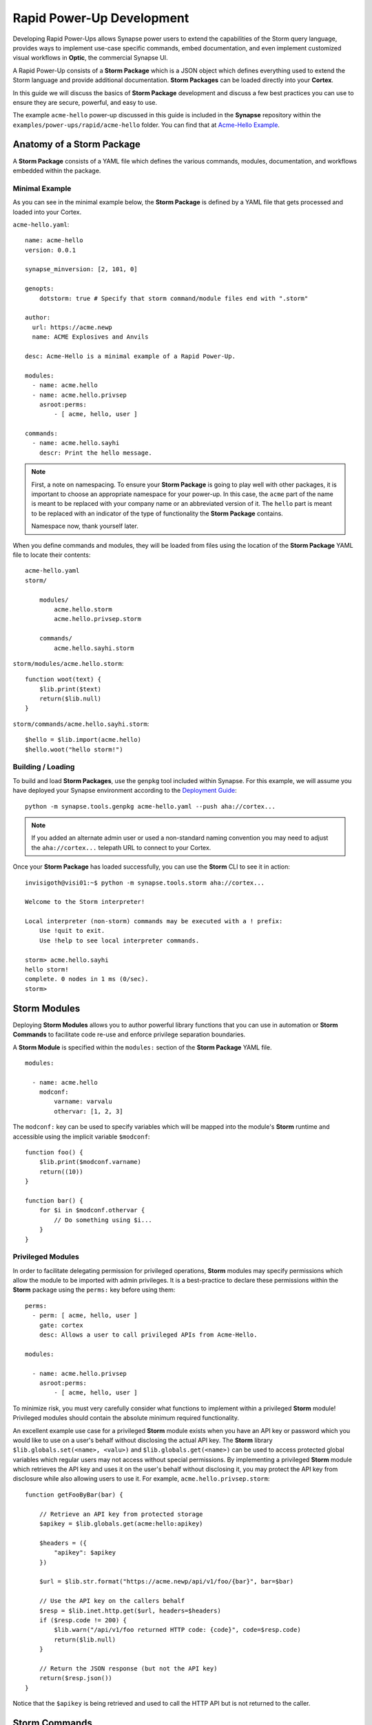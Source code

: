 .. _dev_rapid_power_ups:

Rapid Power-Up Development
##########################

Developing Rapid Power-Ups allows Synapse power users to extend the
capabilities of the Storm query language, provides ways to implement
use-case specific commands, embed documentation, and even implement
customized visual workflows in **Optic**, the commercial Synapse UI.

A Rapid Power-Up consists of a **Storm Package** which is a JSON object which
defines everything used to extend the Storm language and provide additional
documentation. **Storm Packages** can be loaded directly into your **Cortex**.

In this guide we will discuss the basics of **Storm Package** development and
discuss a few best practices you can use to ensure they are secure, powerful,
and easy to use.

The example ``acme-hello`` power-up discussed in this guide is included in the
**Synapse** repository within the ``examples/power-ups/rapid/acme-hello`` folder.
You can find that at `Acme-Hello Example`_.

Anatomy of a Storm Package
==========================

A **Storm Package** consists of a YAML file which defines the various commands, modules,
documentation, and workflows embedded within the package. 

Minimal Example
---------------

As you can see in the minimal example below, the **Storm Package** is defined by a YAML file
that gets processed and loaded into your Cortex.

``acme-hello.yaml``::

    name: acme-hello
    version: 0.0.1

    synapse_minversion: [2, 101, 0]

    genopts:
        dotstorm: true # Specify that storm command/module files end with ".storm"

    author:
      url: https://acme.newp
      name: ACME Explosives and Anvils

    desc: Acme-Hello is a minimal example of a Rapid Power-Up.

    modules:
      - name: acme.hello
      - name: acme.hello.privsep
        asroot:perms:
            - [ acme, hello, user ]

    commands:
      - name: acme.hello.sayhi
        descr: Print the hello message.

.. note::

    First, a note on namespacing. To ensure your **Storm Package** is going to play well
    with other packages, it is important to choose an appropriate namespace for your power-up.
    In this case, the ``acme`` part of the name is meant to be replaced with your company name
    or an abbreviated version of it. The ``hello`` part is meant to be replaced with an indicator
    of the type of functionality the **Storm Package** contains.

    Namespace now, thank yourself later.

When you define commands and modules, they will be loaded from files using the location of
the **Storm Package** YAML file to locate their contents::

    acme-hello.yaml
    storm/

        modules/
            acme.hello.storm
            acme.hello.privsep.storm

        commands/
            acme.hello.sayhi.storm

``storm/modules/acme.hello.storm``::

    function woot(text) {
        $lib.print($text)
        return($lib.null)
    }

``storm/commands/acme.hello.sayhi.storm``::

    $hello = $lib.import(acme.hello)
    $hello.woot("hello storm!")

Building / Loading
------------------

To build and load **Storm Packages**, use the ``genpkg`` tool included within Synapse. For
this example, we will assume you have deployed your Synapse environment according to the
`Deployment Guide`_::

    python -m synapse.tools.genpkg acme-hello.yaml --push aha://cortex...

.. note::

    If you added an alternate admin user or used a non-standard naming convention
    you may need to adjust the ``aha://cortex...`` telepath URL to connect to
    your Cortex.

Once your **Storm Package** has loaded successfully, you can use the **Storm** CLI to see it in action::

    invisigoth@visi01:~$ python -m synapse.tools.storm aha://cortex...

    Welcome to the Storm interpreter!

    Local interpreter (non-storm) commands may be executed with a ! prefix:
        Use !quit to exit.
        Use !help to see local interpreter commands.

    storm> acme.hello.sayhi
    hello storm!
    complete. 0 nodes in 1 ms (0/sec).
    storm>

Storm Modules
=============

Deploying **Storm Modules** allows you to author powerful library functions that you can use in
automation or **Storm Commands** to facilitate code re-use and enforce privilege separation boundaries.

A **Storm Module** is specified within the ``modules:`` section of the **Storm Package** YAML file.

::

    modules:

      - name: acme.hello
        modconf:
            varname: varvalu
            othervar: [1, 2, 3]

The ``modconf:`` key can be used to specify variables which will be mapped into the module's **Storm**
runtime and accessible using the implicit variable ``$modconf``::

    function foo() {
        $lib.print($modconf.varname)
        return((10))
    }

    function bar() {
        for $i in $modconf.othervar {
            // Do something using $i...
        }
    }

Privileged Modules
-------------------

In order to facilitate delegating permission for privileged operations, **Storm** modules may specify
permissions which allow the module to be imported with admin privileges. It is a best-practice to declare
these permissions within the **Storm** package using the ``perms:`` key before using them::

    perms:
      - perm: [ acme, hello, user ]
        gate: cortex
        desc: Allows a user to call privileged APIs from Acme-Hello.

    modules:

      - name: acme.hello.privsep
        asroot:perms:
            - [ acme, hello, user ]

To minimize risk, you must very carefully consider what functions to implement within a privileged **Storm**
module! Privileged modules should contain the absolute minimum required functionality.

An excellent example use case for a privileged **Storm** module exists when you have an API key or password
which you would like to use on a user's behalf without disclosing the actual API key. The **Storm** library
``$lib.globals.set(<name>, <valu>)`` and ``$lib.globals.get(<name>)`` can be used to access protected global
variables which regular users may not access without special permissions.  By implementing a privileged
**Storm** module which retrieves the API key and uses it on the user's behalf without disclosing it, you may
protect the API key from disclosure while also allowing users to use it. For example,
``acme.hello.privsep.storm``::

    function getFooByBar(bar) {

        // Retrieve an API key from protected storage
        $apikey = $lib.globals.get(acme:hello:apikey)

        $headers = ({
            "apikey": $apikey
        })

        $url = $lib.str.format("https://acme.newp/api/v1/foo/{bar}", bar=$bar)

        // Use the API key on the callers behalf
        $resp = $lib.inet.http.get($url, headers=$headers)
        if ($resp.code != 200) {
            $lib.warn("/api/v1/foo returned HTTP code: {code}", code=$resp.code)
            return($lib.null)
        }

        // Return the JSON response (but not the API key)
        return($resp.json())
    }

Notice that the ``$apikey`` is being retrieved and used to call the HTTP API but is not returned to the caller.

Storm Commands
==============

Adding **Storm Commands** to your Cortex via a **Storm Package** is a great way to extend the functionality
of your Cortex in a CLI user-friendly way.

Command Line Options
--------------------

Every **Storm** command has the ``--help`` option added automatically. This means that it is always safe to
execute any command with ``--help`` to get a usage statement and enumerate command line arguments. The
``desc`` field specified in the command is included in the output::

    storm> acme.hello.sayhi --help

    Print the hello message.

    Usage: acme.hello.sayhi [options]

    Options:

      --help                      : Display the command usage.
    complete. 0 nodes in 4 ms (0/sec).
    storm>

**Storm Commands** may specify command line arguments using a convention which is similar (although not
identical to) Python's ``argparse`` library.

A more complex command declaration::

  commands:

    - name: acme.hello.omgopts
      descr: |
          This is a multi-line description containing usage examples.

          // Run the command with some nodes
          inet:fqdn=acme.newp | acme.hello.omgopts vertex.link

          // Run the command with some command line switches
          acme.hello.omgopts --debug --hehe haha vertex.link

      cmdargs:

        - - --hehe
          - type: str
            help: The value of the hehe optional input.

        - - --debug
          - type: bool
            default: false
            action: store_true
            help: Enable debug output.

        - - fqdn
          - type: str
            help: A mandatory / positional command line argument.

A more complete example of help output::

    storm> acme.hello.omgopts --help

    This is a multi-line description containing usage examples.

    // Run the command with some nodes
    inet:fqdn=acme.newp | acme.hello.omgopts vertex.link

    // Run the command with some command line switches
    acme.hello.omgopts --debug --hehe haha vertex.link


    Usage: acme.hello.omgopts [options] <fqdn>

    Options:

      --help                      : Display the command usage.
      --hehe <hehe>               : The value of the hehe optional input.
      --debug                     : Enable debug output.

    Arguments:

      <fqdn>                      : A mandatory / positional command line argument.
    complete. 0 nodes in 6 ms (0/sec).

Command line options are available within the **Storm** command by accessing the implicit
``$cmdopts`` variable.

``storm/commands/acme.hello.omgopts.storm``::

    // An init {} block only runs once even if there are multiple nodes in the pipeline.

    init {

        // Set global debug (once) if the user specified --debug
        if $cmdopts.debug { $lib.debug = $lib.true }

        if ($cmdopts.hehe) { $lib.print("User Specified hehe: {hehe}", hehe=$cmdopts.hehe) }

        // Normalize the FQDN in case we want to send it to an external system
        ($ok, $fqdn) = $lib.trycast(inet:fqdn, $cmdopts.fqdn)
        if (not $ok) {
            $lib.exit("Invalid FQDN Specified: {fqdn}", fqdn=$cmdopts.fqdn)
        }

        // Maybe call an API here or something...
        $lib.print("FQDN: {fqdn}", fqdn=$fqdn)
    }


    // You may also act on nodes in the pipeline
    $lib.print("GOT NODE: {repr}", repr=$node.repr())

    if $lib.debug { $lib.print("debug mode detected!") }

    // Any nodes still in the pipeline are sent as output

Command Option Conventions
--------------------------

--help
  This option is reserved and handled automatically to print a command usage statement which also enumerates any
  positional or optional arguments.

--debug
  This option is typically used to enable debug output in the **Storm** interpreter by setting the ``$lib.debug``
  variable if it is specified. The ``$lib.debug`` variable has a recursive effect and will subsequently enable
  debug output in any command or functions called from the command.

--yield
  By default, a command is generally expected to yield the nodes that it received as input from the pipeline. In
  some instances it is useful to instruct the command to yield the nodes it creates. For example, if you specify
  ``inet:fqdn`` nodes as input to a DNS resolver command, it may be useful to tell the command to yield the newly
  created ``inet:dns:a`` records rather than the input ``inet:fqdn`` nodes.  Commands frequently use the ``divert``
  **Storm** command to implement ``--yield`` functionality.

--asof <time>
  To minimize duplicate API calls, many **Storm** packages cache results using the ``$lib.jsonstor`` API. When
  caching is in use, the ``--asof <time>`` option is used to control cache aging. Users may specify ``--asof now``
  to disable caching.

Specifying Documentation
========================

Documentation may be specified in the **Storm Package** file that will embed ``markdown`` documentation into the
package. While there are not currently any CLI tools to view/use this documentation, it is presented in the
**Power-Ups** tab in the **Help Tool** within the commercial :ref:`synapse-ui`.

Markdown documents may be specified for inclusion by adding a ``docs:`` section to the **Storm Package** YAML file::

    docs:
        - title: User Guide
          path: docs/userguide.md
        - title: Admin Guide
          path: docs/adminguide.md
        - title: Changelog
          path: docs/changelog.md

Testing Storm Packages
======================

It is **highly** recommended that any production **Storm Packages** use development "best practices" including
version control and unit testing. For the ``acme-hello`` example, we have included a test that you can use as
an example to expand on.

``test_acme_hello.py``::

    import os

    import synapse.tests.utils as s_test

    dirname = os.path.abspath(os.path.dirname(__file__))

    class AcmeHelloTest(s_test.StormPkgTest):

        assetdir = os.path.join(dirname, 'testassets')
        pkgprotos = (os.path.join(dirname, 'acme-hello.yaml'),)

        async def test_acme_hello(self):

            async with self.getTestCore() as core:

                msgs = await core.stormlist('acme.hello.sayhi')
                self.stormIsInPrint('hello storm!', msgs)
                self.stormHasNoWarnErr(msgs)


With the file ``test_acme_hello.py`` located in the same directory as ``acme-hello.yaml`` you can use the
standard ``pytest`` invocation to run the test::

    python -m pytest -svx test_acme_hello.py

Advanced Features
=================

Using ``divert`` to implement ``--yield``
-----------------------------------------

The ``--yield`` option is typically used to allow a **Storm** command which takes nodes as input to optionally
output the new nodes it added rather than the nodes it received as input. The ``divert`` command was added to
**Storm** to simplify implementing this convention.

To implement a command with a ``--yield`` option is typically accomplished via the following pattern::

  commands:

    - name: acme.hello.mayyield
      descr: |
           Take in an FQDN and make DNS A records to demo --yield

           inet:fqdn=vertex.link | acme.hello.mayyield

      cmdargs:

        - - --yield
          - default: false
            action: store_true
            help: Yield the newly created inet:dns:a records rather than the input inet:fqdn nodes.

Then within ``storm/commands/acme.hello.mayyield.storm``::

    function nodeGenrFunc(fqdn) {
        // Fake a DNS lookup and make a few inet:dns:a records...
        [ inet:dns:a=($fqdn, 1.2.3.4) ]
        [ inet:dns:a=($fqdn, 123.123.123.123) ]
    }

    divert --yield $cmdopts.yield $nodeGenrFunc($node)

When executed, the ``acme.hello.mayyield`` command will output the nodes received as inputs which is useful for
pipelining enrichments. If the user specifies ``--yield`` the command will output the resulting ``inet:dns:a``
nodes constructed by the ``nodeGenrFunc()`` function.

Optic Actions
-------------

If you have access to the **Synapse** commercial UI **Optic** you may find it helpful to embed **Optic** actions
within your **Storm Package**. These actions will be presented to users in the context-menu when they right-click 
on nodes within **Optic**.

To define **Optic** actions, you declare them in the **Storm Package** YAML file::

    optic:
        actions:
          - name: Hello Omgopts
            storm: acme.hello.omgopts --debug
            descr: This description is displayed as the tooltip in the menu
            forms: [ inet:ipv4, inet:fqdn ]

By specifying the ``forms:`` key, you can control which node actions will be presented on different forms. For example,
if you are writing a DNS power-up, you may want to limit the specified actions to ``inet:ipv4``, ``inet:ipv6``, and ``inet:fqdn``
nodes.

When selected, the query specified in the ``storm:`` key will be run with the currently selected nodes as input. For example,
if you right-click on the node ``inet:fqdn=vertex.link`` and select ``actions -> acme-hello -> Hello Omgopts`` it will execute
the specified query as though it were run like this::

    inet:fqdn=vertex.link | acme.hello.omgopts --debug

Any printed output, including warnings, will be displayed in the **Optic** ``Console Tool``.

.. _Deployment Guide: https://synapse.docs.vertex.link/en/latest/synapse/deploymentguide.html
.. _Acme-Hello Example: https://github.com/vertexproject/synapse/tree/master/examples/power-ups/rapid/acme-hello
